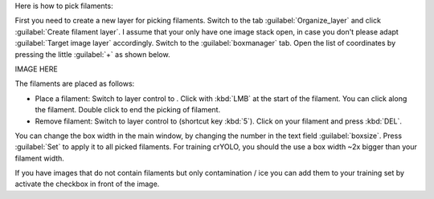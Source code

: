 Here is how to pick filaments:

First you need to create a new layer for picking filaments. Switch to the tab :guilabel:`Organize_layer` and click :guilabel:`Create filament layer`. I assume that your only have one image stack open, in case you don't please adapt :guilabel:`Target image layer` accordingly. Switch to the :guilabel:`boxmanager` tab. Open the list of coordinates by pressing the little :guilabel:`+` as shown below.

IMAGE HERE

The filaments are placed as follows:

.. |pth| image:: ../img/napari/path_icon.png
.. |arrow| image:: ../img/napari/shape_arrow_icon.png

* Place a filament: Switch to layer control to |pth|. Click with :kbd:`LMB` at the start of the filament. You can click along the filament. Double click to end the picking of filament.
* Remove filament: Switch to layer control to |arrow| (shortcut key :kbd:`5`). Click on your filament and press :kbd:`DEL`.

You can change the box width in the main window, by changing the number in the text field :guilabel:`boxsize`. Press :guilabel:`Set` to apply it to all picked filaments. For training crYOLO, you should the use a box width ~2x bigger than
your filament width.

If you have images that do not contain filaments but only contamination / ice you can add them to your training set by activate the checkbox in front of the image.
